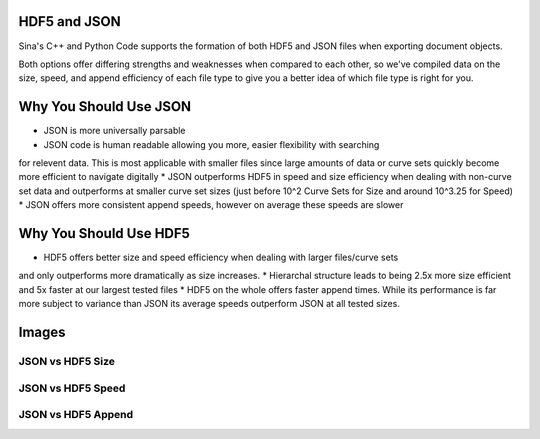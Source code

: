 .. ## Copyright (c) 2017-2024, Lawrence Livermore National Security, LLC and
.. ## other Axom Project Developers. See the top-level LICENSE file for details.
.. ##
.. ## SPDX-License-Identifier: (BSD-3-Clause)

.. _curvesets-label:

==========
HDF5 and JSON
==========

Sina's C++ and Python Code supports the formation of both HDF5 and JSON files
when exporting document objects.

Both options offer differing strengths and weaknesses when compared to each other,
so we've compiled data on the size, speed, and append efficiency of each file type
to give you a better idea of which file type is right for you.

==========
Why You Should Use JSON
==========

* JSON is more universally parsable
* JSON code is human readable allowing you more, easier flexibility with searching
for relevent data.  This is most applicable with smaller files since large amounts
of data or curve sets quickly become more efficient to navigate digitally
* JSON outperforms HDF5 in speed and size efficiency when dealing with non-curve set data 
and outperforms at smaller curve set sizes (just before 10^2 Curve Sets for Size and
around 10^3.25 for Speed)
* JSON offers more consistent append speeds, however on average these speeds are slower

==========
Why You Should Use HDF5
==========

* HDF5 offers better size and speed efficiency when dealing with larger files/curve sets 
and only outperforms more dramatically as size increases.
* Hierarchal structure leads to being 2.5x more size efficient and 5x faster at our largest
tested files
* HDF5 on the whole offers faster append times.  While its performance is far more subject to
variance than JSON its average speeds outperform JSON at all tested sizes.

==========
Images
==========

JSON vs HDF5 Size
--------


JSON vs HDF5 Speed
--------


JSON vs HDF5 Append
--------